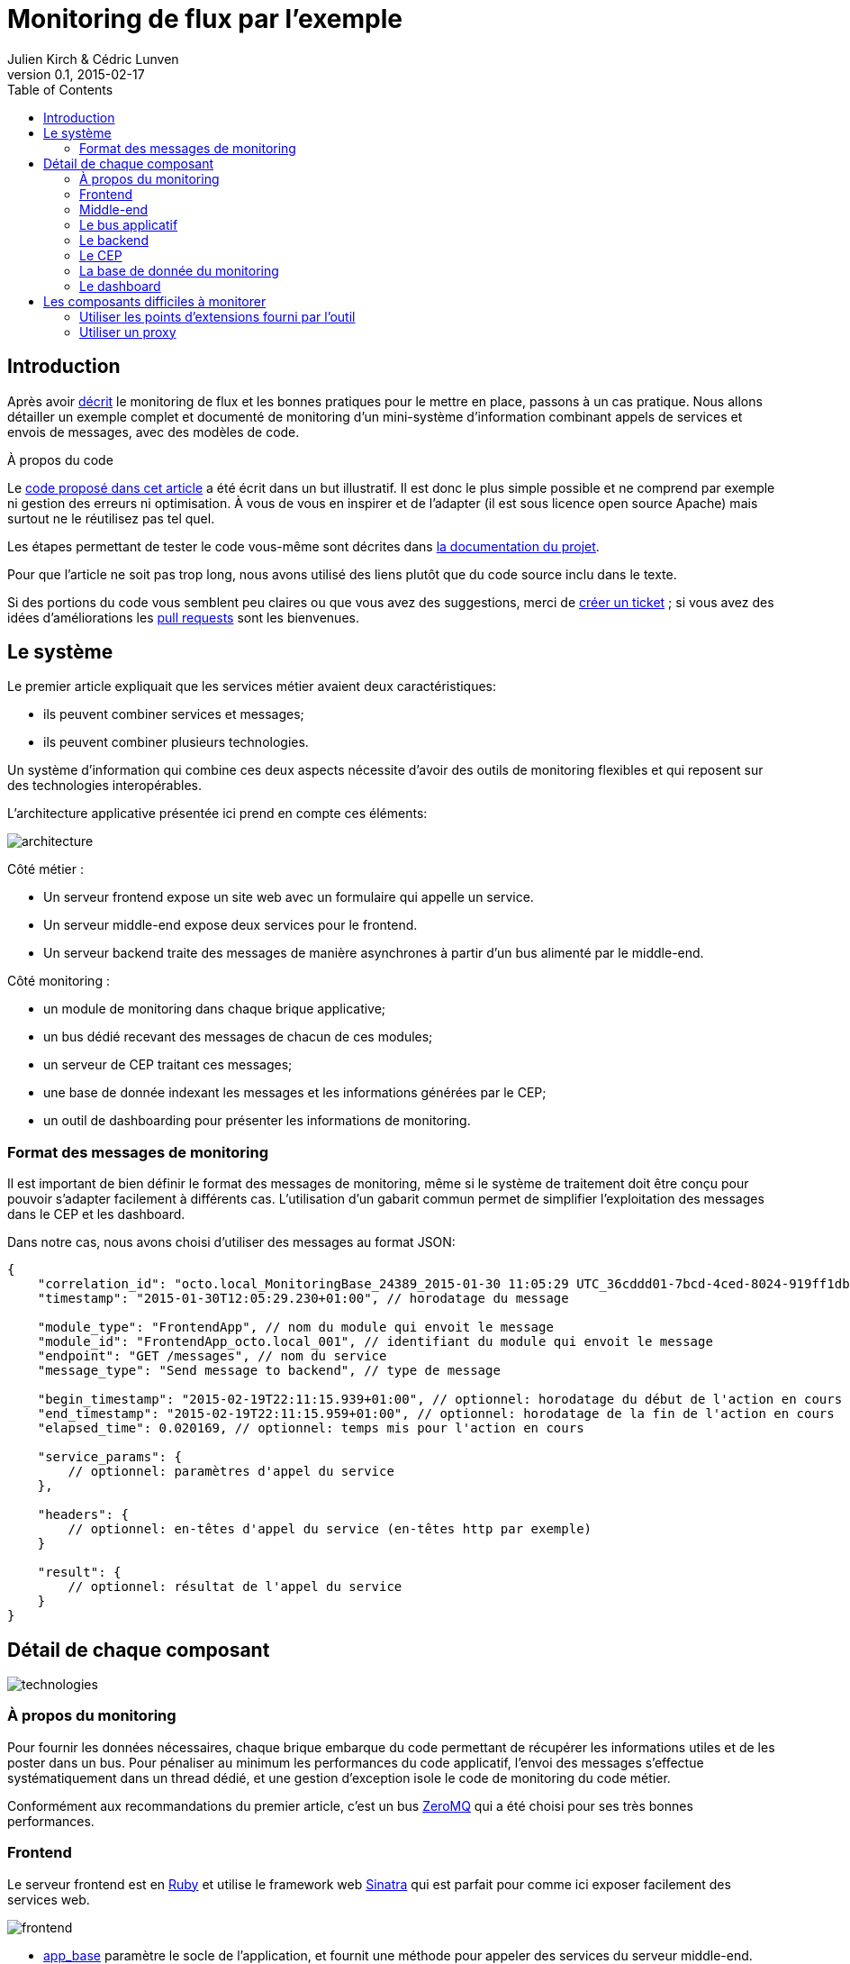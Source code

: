 = Monitoring de flux par l'exemple
Julien Kirch & Cédric Lunven
v0.1, 2015-02-17
:ghhp: https://github.com/archiloque/monitoring_flux
:gh: https://github.com/archiloque/monitoring_flux/blob/master
:toc:

== Introduction

Après avoir link:http://blog.octo.com/present-et-avenir-du-monitoring-de-flux/[décrit] le monitoring de flux et les bonnes pratiques pour le mettre en place, passons à un cas pratique.
Nous allons détailler un exemple complet et documenté de monitoring d'un mini-système d'information combinant appels de services et envois de messages, avec des modèles de code.

.À propos du code
****
Le link:{ghhp}[code proposé dans cet article] a été écrit dans un but illustratif.
Il est donc le plus simple possible et ne comprend par exemple ni gestion des erreurs ni optimisation.
À vous de vous en inspirer et de l'adapter (il est sous licence open source Apache) mais surtout ne le réutilisez pas tel quel.

Les étapes permettant de tester le code vous-même sont décrites dans link:{gh}/README.asciidoc[la documentation du projet].

Pour que l'article ne soit pas trop long, nous avons utilisé des liens plutôt que du code source inclu dans le texte.

Si des portions du code vous semblent peu claires ou que vous avez des suggestions, merci de link:{ghhp/issues}[créer un ticket] ;
si vous avez des idées d'améliorations les link:{gh/pulls}[pull requests] sont les bienvenues.
****

== Le système

Le premier article expliquait que les services métier avaient deux caractéristiques:

- ils peuvent combiner services et messages;
- ils peuvent combiner plusieurs technologies.

Un système d'information qui combine ces deux aspects nécessite d'avoir des outils de monitoring flexibles et qui reposent sur des technologies interopérables.

L'architecture applicative présentée ici prend en compte ces éléments:

image::architecture.png[]

Côté métier :

- Un serveur frontend expose un site web avec un formulaire qui appelle un service.
- Un serveur middle-end expose deux services pour le frontend.
- Un serveur backend traite des messages de manière asynchrones à partir d'un bus alimenté par le middle-end.

Côté monitoring :

- un module de monitoring dans chaque brique applicative;
- un bus dédié recevant des messages de chacun de ces modules;
- un serveur de CEP traitant ces messages;
- une base de donnée indexant les messages et les informations générées par le CEP;
- un outil de dashboarding pour présenter les informations de monitoring.

=== Format des messages de monitoring

Il est important de bien définir le format des messages de monitoring,
même si le système de traitement doit être conçu pour pouvoir s'adapter facilement à différents cas.
L'utilisation d'un gabarit commun permet de simplifier l'exploitation des messages dans le CEP et les dashboard.

Dans notre cas, nous avons choisi d'utiliser des messages au format JSON:

[source,javascript]
----
{
    "correlation_id": "octo.local_MonitoringBase_24389_2015-01-30 11:05:29 UTC_36cddd01-7bcd-4ced-8024-919ff1dbe6ca",  // l'id de correlation
    "timestamp": "2015-01-30T12:05:29.230+01:00", // horodatage du message

    "module_type": "FrontendApp", // nom du module qui envoit le message
    "module_id": "FrontendApp_octo.local_001", // identifiant du module qui envoit le message
    "endpoint": "GET /messages", // nom du service
    "message_type": "Send message to backend", // type de message

    "begin_timestamp": "2015-02-19T22:11:15.939+01:00", // optionnel: horodatage du début de l'action en cours
    "end_timestamp": "2015-02-19T22:11:15.959+01:00", // optionnel: horodatage de la fin de l'action en cours
    "elapsed_time": 0.020169, // optionnel: temps mis pour l'action en cours

    "service_params": {
        // optionnel: paramètres d'appel du service
    },

    "headers": {
        // optionnel: en-têtes d'appel du service (en-têtes http par exemple)
    }

    "result": {
        // optionnel: résultat de l'appel du service
    }
}
----

== Détail de chaque composant

image::technologies.png[]

=== À propos du monitoring

Pour fournir les données nécessaires, chaque brique embarque du code permettant de récupérer les informations utiles et de les poster dans un bus.
Pour pénaliser au minimum les performances du code applicatif, l'envoi des messages s'effectue systématiquement dans un thread dédié, et une gestion d'exception isole le code de monitoring du code métier.

Conformément aux recommandations du premier article, c'est un bus link:http://zeromq.org[ZeroMQ] qui a été choisi pour ses très bonnes performances.

=== Frontend

Le serveur frontend est en link:http://ruby-lang.org[Ruby] et utilise le framework web link:http://sinatrarb.com[Sinatra] qui est parfait pour comme ici exposer facilement des services web.

image::frontend.png[]

- link:{gh}/frontend/lib/app_base.rb[app_base] paramètre le socle de l'application, et fournit une méthode pour appeler des services du serveur middle-end.
- le répertoire link:https://github.com/archiloque/monitoring_flux/tree/master/frontend/static[static] contient le site web
- link:{gh}/frontend/lib/frontend_app.rb[frontend_app] expose le service métier qu'appelle le site web et appelle deux services du middle-end l'un après l'autre.

==== Monitoring

Le code de monitoring est situé dans la classe link:{gh}/frontend/lib/monitoring_base.rb[monitoring_base.rb]

Le framework Sinatra fournit les points d'entrées nécessaires pour le monitoring sous forme de méthodes link:{gh}/frontend/lib/monitoring_base.rb#L77[`before`] et link:{gh}/frontend/lib/monitoring_base.rb#L93[`after`] où toutes les informations de la requête en cours sont accessibles.
Pour pouvoir stocker des informations pendant l'exécution de la requête, comme l'heure du début de son exécution, link:{gh}/frontend/lib/monitoring_base.rb#L8[un champ est ajouté à la classe Request].

La méthode permettant d'appeler des services est link:{gh}/frontend/lib/monitoring_base.rb#L114[surchargée] pour faire deux choses :
- envoyer des copies de l'appel au système de monitoring;
- ajouter des en-têtes http dans l'appel de service pour propager l'identifiant de corrélation ainsi que l'heure ou l'appel est exécuté.

Les données sont postées dans une link:http://ruby-doc.org/stdlib-2.0.0/libdoc/thread/rdoc/Queue.html[queue] et consommée dans un thread séparé.

=== Middle-end

Le serveur middle-end utilisé link:http://spring.io[Spring], link:http://projects.spring.io/spring-boot/[Spring Boot] permet de configurer facilement une application et link:http://docs.spring.io/spring/docs/current/spring-framework-reference/html/mvc.html[Spring MVC] d'exposer des services REST.

- link:{gh}/middleend/src/main/java/com/octo/monitoring_flux/middleend/controller/MiddleEndController.java[MiddleEndController] contient le controller qui expose les deux services exposés.
- link:{gh}/middleend/src/main/java/com/octo/monitoring_flux/middleend/RedisProvider.java[RedisProvider] fournit l'accès au bus pour envoyer des messages au backend.

==== Monitoring

Du fait du choix de la technologie Spring, la mise en place de monitoring demande quelques acrobaties :

- Un link:http://docs.spring.io/spring/docs/current/javadoc-api/org/springframework/web/servlet/HandlerInterceptor.html[HandlerInterceptor] fournit un point d'entrée au début et à la fin de l'exécution de chaque requête http qui permet d'envoyer les messages au monitoring.
- Il est nécessaire de sous-classer le link:http://docs.oracle.com/javaee/6/api/javax/servlet/http/HttpServletRequest.html[HttpServletRequest] pour pouvoir stocker des informations pendant l'exécution de la requête, comme l'heure du début de son exécution.
- Finalement les classes link:http://docs.oracle.com/javaee/6/api/javax/servlet/http/HttpServletRequest.html[HttpServletRequest] qui représentent la requête et link:https://docs.oracle.com/javaee/6/api/javax/servlet/http/HttpServletResponse.html[HttpServletResponse] qui représentent la réponse ne donnent pas d'accès au contenu de la requête ou de la réponse : dans les deux cas le contenu est streamée, respectivement lorsque la requête est lue par Spring et son contenu désérialisé, et quand la réponse est sérialisé par Spring sous forme de JSON.
Il est donc nécessaire de wrapper les deux classes pour enregistrer les contenus quand ils sont transmis, et pouvoir ainsi les relire ensuite.

Le résultat se trouve réparti dans 5 classes :

- link:{gh}/middleend/src/main/java/com/octo/monitoring_flux/middleend/monitoring/MonitoringServletRequest.java[MonitoringServletRequest] représente la requête, il fournit quelques méthodes utilitaires et utilise un link:{gh}/middleend/src/main/java/com/octo/monitoring_flux/middleend/monitoring/RecordingServletInputStream.java[RecordingServletInputStream] pour enregistrer le contenu.
- link:{gh}/middleend/monitoring/RecordingServletResponse.java[RecordingServletResponse] représente la réponse et enregistre le contenu à l'aide d'un link:{gh}/middleend/src/main/java/com/octo/monitoring_flux/middleend/monitoring/RecordingServletResponse.java#L62[RecordingServletResponse].
- link:{gh}/middleend/src/main/java/com/octo/monitoring_flux/middleend/monitoring/MonitoringInterceptor.java[MonitoringInterceptor] est l'intercepteur qui envoie les messages en récupérant les informations fournies par la requête et la réponse.

Le code en charge de l'envoi des messages est situé dans un link:https://github.com/archiloque/monitoring_flux/tree/master/shared[projet partagé] car il est utilisé par le middle-end et le backend.
L'essentiel du code est situé dans le link:{gh}/shared/src/main/java/com/octo/monitoring_flux/shared/MonitoringMessageSender.java[MonitoringMessageSender] qui utilise un thread dédié à l'envoi des messages alimenté par une link:http://docs.oracle.com/javase/7/docs/api/java/util/Queue.html[queue].

=== Le bus applicatif

Il s'agit d'un serveur link:http://redis.io[Redis] : il est principalement utilisé comme un cache clé-valeur mais son API lui permet également de servir de bus de messages.
Ses principaux avantages sont sa facilité de mise en œuvre et sa vitesse de traitement.

=== Le backend

Nous avons simulé une application de traitement de messages à l'aide d'un pool de threads :

- link:{gh}/backend/src/main/java/com/octo/monitoring_flux/backend/ApplicationBase.java[ApplicationBase] fournit le socle applicatif qui consomme les messages depuis Redis et les fait traiter par un pool de thread Java.
- link:{gh}/backend/src/main/java/com/octo/monitoring_flux/backend/Backend.java[Backend] traite les messages.

==== Monitoring

Comme le code de réception est spécifique à l'application, le monitoring est complètement intégré au socle applicatif.
Pour l'envoi des messages, il s'appuie sur le même link:https://github.com/archiloque/monitoring_flux/tree/master/shared[projet partagé] que le middle-end.

=== Le CEP

Le composant de Complex Event Processing dépile les messages en provenance des différents modules (frondend, middle-end, backend).
Il réalise alors en parallèle l'insertion dans la base de données et la mise à jour d'un état en mémoire.
L'évolution de cet état peut générer des alertes qui seront à leur tour persistées dans la base.

Il est implémenté en Java à l'aide du framework d'intégration link:http://camel.apache.org/[Apache Camel] et se présente comme une application autonome.

- Les messages sont dépilés depuis ZeroMQ à l'aide d'un link:{gh}/cep/src/main/java/com/octo/monitoring_flux/cep/zmq[Connecteur] qu'il nous a été nécessaire de réécrire en utilisant la librairie  link:https://github.com/zeromq/jeromq[jeroMQ].
Le composant existant fonctionnait en effet avec des bindings scala non applicables.
- L'état en mémoire ainsi que le déclenchement d'alertes sont implémentés en utilisant le framework link:http://www.espertech.com/esper/index.php[Esper].
Camel fournit le link:http://camel.apache.org/esper.html[connecteur] qui permet de s'y interfacer.
Les règles sont écrites avec le DSL interne nommé EPL (Event Processing Language) link:{gh}/cep/src/main/resources/applicationContext-camel.xml#L20[dans le fichier de configuration Camel].
- Les messages et alertes sont persistés dans un cluster Elasticsearch à l'aide du link:{gh}/cep/src/main/java/com/octo/monitoring_flux/cep/zmq[connecteur existant].
Il faut noter que le connecteur utilise l'API java qui se déclare comme un nouveau nœud du cluster.

image::cep.png[]

=== La base de donnée du monitoring

Il s'agit d'une base link:http://elastic.co[Elasticsearch] qui indexe automatiquement les données à leur insertion.
Pour que les données soient indexées au mieux, il suffit de link:{ghhp}#elasticsearch-index[créer un index à l'avance] pour que les champs soient indexés de la bonne manière.

=== Le dashboard

Avec les données déjà structurées et stockées dans Elasticsearch, link:https://www.elastic.co/products/kibana[Kibana] est la solution naturelle pour les dashboard : des assistants permettent de facilement créer les différents graphiques en fonctions des données présentes dans la base.

Voici par exemple un dashboard des percentiles des appels sur les différents serveurs (la configuration de ce dashboard link:{gh}/kibana-dashboards.json[est disponible dans les sources]
) :
image:kibana.png[]

== Les composants difficiles à monitorer

Les cas présentés ici sont favorables car les composants ne sont pas trop compliqués à monitorer, même si le middle-end demande un peu de gymnastique.
Malheureusement dans tout SI d'une certaine taille, il existe toujours au moins une brique "boite noire", type portail ou plateforme e-commerce, qu'il est difficile d'outiller convenablement.
Pour ces composants deux choix sont généralement possibles :

=== Utiliser les points d'extensions fourni par l'outil

Cette solution est la plus conforme.
Cependant ces API sont souvent d'une qualité inférieure au reste et avant de vous lancer il y a trois choses à vérifier :

- La documentation est-elle suffisamment détaillée, particulièrement quand des objets internes au composant sont exposés ?
- Les API sont elles stables ? Comme ces API sont assez proches du moteur des outils, elles sont plus susceptibles de ne pas être compatibles d'une version à l'autre.
- Toutes les informations dont vous avez besoin sont-elles exposées ?

En fonction des réponses à ces trois questions, la deuxième solution sera peut-être préférable.

=== Utiliser un proxy

L'autre solution est de mettre en place un proxy comme link:http://nginx.org/en/[nginx] devant le composant pour générer les messages de monitoring.
En configurant les logs vous devriez pouvoir obtenir les informations dont vous avez besoin, et un composant custom est nécessaire pour les pousser vers le serveur de CEP.

Cette solution a le désavantage d'ajouter une couche supplémentaire d'infrastructure, mais évite d'avoir à développer du code trop spécifique à un outil.
